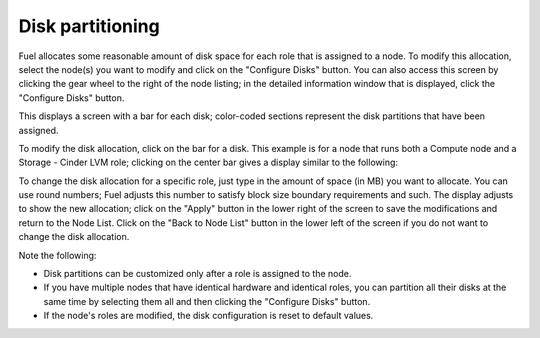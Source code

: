 
.. _customize-partitions-ug:

Disk partitioning
-----------------

Fuel allocates some reasonable amount of disk space
for each role that is assigned to a node.
To modify this allocation,
select the node(s) you want to modify
and click on the "Configure Disks" button.
You can also access this screen
by clicking the gear wheel to the right of the node listing;
in the detailed information window that is displayed,
click the "Configure Disks" button.

This displays a screen with a bar for each disk;
color-coded sections represent the disk partitions
that have been assigned.

To modify the disk allocation,
click on the bar for a disk.
This example is for a node that runs
both a Compute node and a Storage - Cinder LVM role;
clicking on the center bar gives a display
similar to the following:

.. image:: /_images/user_screen_shots/partition-disks.png
   :width: 80%

To change the disk allocation for a specific role,
just type in the amount of space (in MB) you want to allocate.
You can use round numbers;
Fuel adjusts this number to satisfy block size boundary requirements and such.
The display adjusts to show the new allocation;
click on the "Apply" button in the lower right of the screen
to save the modifications
and return to the Node List.
Click on the "Back to Node List" button in the lower left of the screen
if you do not want to change the disk allocation.

Note the following:

- Disk partitions can be customized
  only after a role is assigned to the node.
- If you have multiple nodes that have identical hardware
  and identical roles,
  you can partition all their disks at the same time
  by selecting them all and then clicking the "Configure Disks" button.
- If the node's roles are modified,
  the disk configuration is reset to default values.


